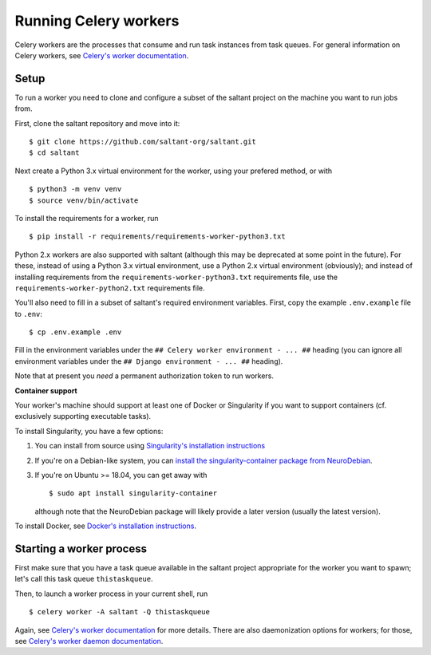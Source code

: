 Running Celery workers
======================

.. highlight:: console

Celery workers are the processes that consume and run task instances
from task queues. For general information on Celery workers, see
`Celery's worker documentation`_.

Setup
-----

To run a worker you need to clone and configure a subset of the saltant
project on the machine you want to run jobs from.

First, clone the saltant repository and move into it::

    $ git clone https://github.com/saltant-org/saltant.git
    $ cd saltant

Next create a Python 3.x virtual environment for the worker, using your
prefered method, or with ::

    $ python3 -m venv venv
    $ source venv/bin/activate

To install the requirements for a worker, run ::

    $ pip install -r requirements/requirements-worker-python3.txt

Python 2.x workers are also supported with saltant (although this may be
deprecated at some point in the future). For these, instead of using a
Python 3.x virtual environment, use a Python 2.x virtual environment
(obviously); and instead of installing requirements from the
``requirements-worker-python3.txt`` requirements file, use the
``requirements-worker-python2.txt`` requirements file.

You'll also need to fill in a subset of saltant's required environment
variables. First, copy the example ``.env.example`` file to ``.env``::

    $ cp .env.example .env

Fill in the environment variables under the ``## Celery worker
environment - ... ##`` heading (you can ignore all environment variables
under the ``## Django environment - ... ##`` heading).

Note that at present you *need* a permanent authorization token to run
workers.

**Container support**

Your worker's machine should support at least one of Docker or
Singularity if you want to support containers (cf. exclusively
supporting executable tasks).

To install Singularity, you have a few options:

#. You can install from source using `Singularity's installation instructions`_
#. If you're on a Debian-like system, you can `install the
   singularity-container package from NeuroDebian`_.
#. If you're on Ubuntu >= 18.04, you can get away with ::

    $ sudo apt install singularity-container

   although note that the NeuroDebian package will likely provide a
   later version (usually the latest version).

To install Docker, see `Docker's installation instructions`_.

Starting a worker process
-------------------------

First make sure that you have a task queue available in the saltant
project appropriate for the worker you want to spawn; let's call this
task queue ``thistaskqueue``.

Then, to launch a worker process in your current shell, run ::

    $ celery worker -A saltant -Q thistaskqueue

Again, see `Celery's worker documentation`_ for more details. There are
also daemonization options for workers; for those, see `Celery's worker
daemon documentation`_.

.. Links
.. _Celery's worker documentation: http://docs.celeryproject.org/en/latest/userguide/workers.html
.. _Celery's worker daemon documentation: http://docs.celeryproject.org/en/latest/userguide/daemonizing.html
.. _Docker's installation instructions: https://docs.docker.com/install/
.. _install the singularity-container package from NeuroDebian: http://neuro.debian.net/pkgs/singularity-container.html
.. _Singularity's installation instructions: https://www.sylabs.io/guides/2.5.1/user-guide/installation.html
